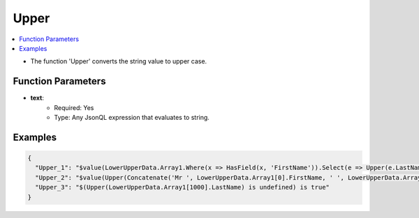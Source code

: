 =====
Upper
=====

.. contents::
   :local:
   :depth: 2
   
- The function 'Upper' converts the string value to upper case.       

Function Parameters
===================

- **text**:
    - Required: Yes
    - Type: Any JsonQL expression that evaluates to string.

Examples
========
    
.. sourcecode:: json

    {
      "Upper_1": "$value(LowerUpperData.Array1.Where(x => HasField(x, 'FirstName')).Select(e => Upper(e.LastName)))",
      "Upper_2": "$value(Upper(Concatenate('Mr ', LowerUpperData.Array1[0].FirstName, ' ', LowerUpperData.Array1[0].LastName)))",
      "Upper_3": "$(Upper(LowerUpperData.Array1[1000].LastName) is undefined) is true"
    }